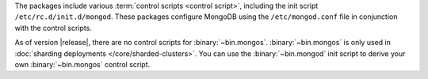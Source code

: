 The packages include various :term:`control scripts <control script>`,
including the init script ``/etc/rc.d/init.d/mongod``. These packages
configure MongoDB using the ``/etc/mongod.conf`` file in conjunction
with the control scripts.

As of version |release|, there are no control scripts for
:binary:`~bin.mongos`. :binary:`~bin.mongos` is only used in :doc:`sharding
deployments </core/sharded-clusters>`. You can use the :binary:`~bin.mongod` init
script to derive your own :binary:`~bin.mongos` control script.
